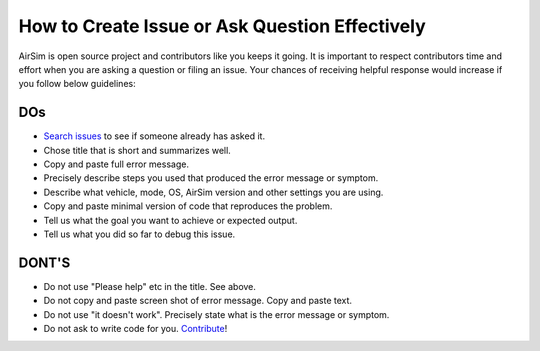 
How to Create Issue or Ask Question Effectively
===============================================

AirSim is open source project and contributors like you keeps it going. It is important to respect contributors time and effort when you are asking a question or filing an issue. Your chances of receiving helpful response would increase if you follow below guidelines:

DOs
---


* `Search issues <https://github.com/Microsoft/AirSim/issues?utf8=%E2%9C%93&q=is%3Aissue>`_ to see if someone already has asked it.
* Chose title that is short and summarizes well. 
* Copy and paste full error message.
* Precisely describe steps you used that produced the error message or symptom.
* Describe what vehicle, mode, OS, AirSim version and other settings you are using.
* Copy and paste minimal version of code that reproduces the problem.
* Tell us what the goal you want to achieve or expected output.
* Tell us what you did so far to debug this issue.

DONT'S
------


* Do not use "Please help" etc in the title. See above.
* Do not copy and paste screen shot of error message. Copy and paste text.
* Do not use "it doesn't work". Precisely state what is the error message or symptom.
* Do not ask to write code for you. `Contribute <https://github.com/Microsoft/AirSim/blob/master/docs/contributing.md>`_\ !
